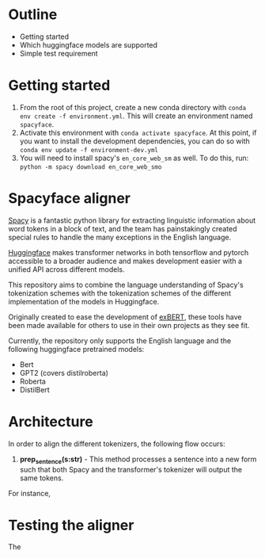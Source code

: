 * Outline
- Getting started
- Which huggingface models are supported
- Simple test requirement

* Getting started
1. From the root of this project, create a new conda directory with =conda env create -f environment.yml=. This will create an environment named =spacyface=.
2. Activate this environment with =conda activate spacyface=. At this point, if you want to install the development dependencies, you can do so with =conda env update -f environment-dev.yml=
3. You will need to install spacy's =en_core_web_sm= as well. To do this, run: =python -m spacy download en_core_web_smo=
* Spacyface aligner
[[https://spacy.io/][Spacy]] is a fantastic python library for extracting linguistic information about word tokens in a block of text, and the team has painstakingly created special rules to handle the many exceptions in the English language.

[[https://github.com/huggingface][Huggingface]] makes transformer networks in both tensorflow and pytorch accessible to a broader audience and makes development easier with a unified API across different models.

This repository aims to combine the language understanding of Spacy's tokenization schemes with the tokenization schemes of the different implementation of the models in Huggingface.

Originally created to ease the development of [[http://exbert.net/][exBERT]], these tools have been made available for others to use in their own projects as they see fit.

Currently, the repository only supports the English language and the following huggingface pretrained models:

- Bert
- GPT2 (covers distilroberta)
- Roberta
- DistilBert


* Architecture
In order to align the different tokenizers, the following flow occurs:

1. *prep_sentence(s:str)* - This method processes a sentence into a new form such that both Spacy and the transformer's tokenizer will output the same tokens.

For instance,

* Testing the aligner
The

